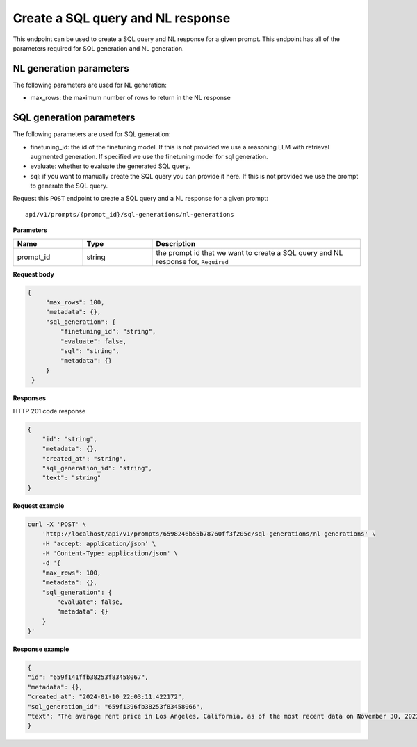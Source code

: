 Create a SQL query and NL response
===================================

This endpoint can be used to create a SQL query and NL response for a given prompt.
This endpoint has all of the parameters required for SQL generation and NL generation.

NL generation parameters
------------------------

The following parameters are used for NL generation:

* max_rows: the maximum number of rows to return in the NL response

SQL generation parameters
-------------------------

The following parameters are used for SQL generation:

* finetuning_id: the id of the finetuning model. If this is not provided we use a reasoning LLM with retrieval augmented generation. If specified we use the finetuning model for sql generation.
* evaluate: whether to evaluate the generated SQL query.
* sql: if you want to manually create the SQL query you can provide it here. If this is not provided we use the prompt to generate the SQL query.



Request this ``POST`` endpoint to create a SQL query and a NL response for a given prompt::

    api/v1/prompts/{prompt_id}/sql-generations/nl-generations

**Parameters**

.. csv-table::
   :header: "Name", "Type", "Description"
   :widths: 20, 20, 60

   "prompt_id", "string", "the prompt id that we want to create a SQL query and NL response for, ``Required``"


**Request body**

.. code-block:: rst

   {
        "max_rows": 100,
        "metadata": {},
        "sql_generation": {
            "finetuning_id": "string",
            "evaluate": false,
            "sql": "string",
            "metadata": {}
        }
    }

**Responses**

HTTP 201 code response

.. code-block:: rst

    {
        "id": "string",
        "metadata": {},
        "created_at": "string",
        "sql_generation_id": "string",
        "text": "string"
    }

**Request example**

.. code-block:: rst

    curl -X 'POST' \
        'http://localhost/api/v1/prompts/6598246b55b78760ff3f205c/sql-generations/nl-generations' \
        -H 'accept: application/json' \
        -H 'Content-Type: application/json' \
        -d '{
        "max_rows": 100,
        "metadata": {},
        "sql_generation": {
            "evaluate": false,
            "metadata": {}
        }
    }'


**Response example**

.. code-block:: rst

    {
    "id": "659f141ffb38253f83458067",
    "metadata": {},
    "created_at": "2024-01-10 22:03:11.422172",
    "sql_generation_id": "659f1396fb38253f83458066",
    "text": "The average rent price in Los Angeles, California, as of the most recent data on November 30, 2023, is $3,367.66."
    }
